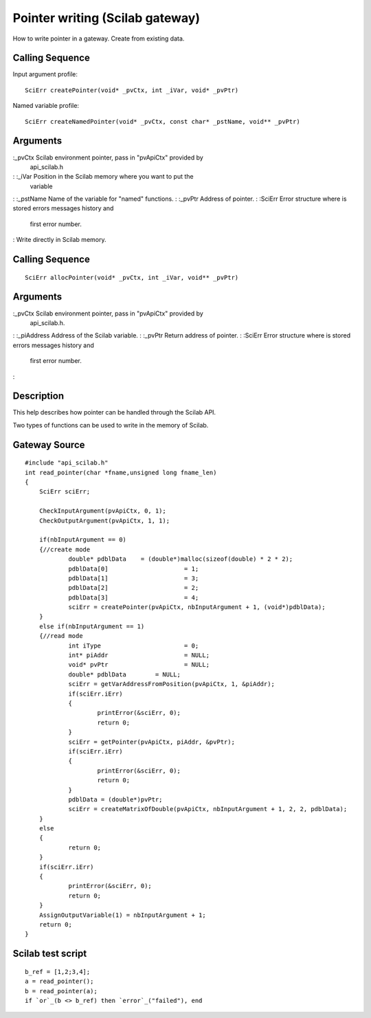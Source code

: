 


Pointer writing (Scilab gateway)
================================

How to write pointer in a gateway.
Create from existing data.


Calling Sequence
~~~~~~~~~~~~~~~~

Input argument profile:


::

    SciErr createPointer(void* _pvCtx, int _iVar, void* _pvPtr)


Named variable profile:


::

    SciErr createNamedPointer(void* _pvCtx, const char* _pstName, void** _pvPtr)




Arguments
~~~~~~~~~

:_pvCtx Scilab environment pointer, pass in "pvApiCtx" provided by
  api_scilab.h
: :_iVar Position in the Scilab memory where you want to put the
  variable
: :_pstName Name of the variable for "named" functions.
: :_pvPtr Address of pointer.
: :SciErr Error structure where is stored errors messages history and
  first error number.
:
Write directly in Scilab memory.


Calling Sequence
~~~~~~~~~~~~~~~~


::

    SciErr allocPointer(void* _pvCtx, int _iVar, void** _pvPtr)




Arguments
~~~~~~~~~

:_pvCtx Scilab environment pointer, pass in "pvApiCtx" provided by
  api_scilab.h.
: :_piAddress Address of the Scilab variable.
: :_pvPtr Return address of pointer.
: :SciErr Error structure where is stored errors messages history and
  first error number.
:



Description
~~~~~~~~~~~

This help describes how pointer can be handled through the Scilab API.

Two types of functions can be used to write in the memory of Scilab.



Gateway Source
~~~~~~~~~~~~~~


::

    #include "api_scilab.h"
    int read_pointer(char *fname,unsigned long fname_len)
    {
    	SciErr sciErr;
    
    	CheckInputArgument(pvApiCtx, 0, 1);
        CheckOutputArgument(pvApiCtx, 1, 1);
    
    	if(nbInputArgument == 0)
    	{//create mode
    		double* pdblData    = (double*)malloc(sizeof(double) * 2 * 2);
    		pdblData[0]			= 1;
    		pdblData[1]			= 3;
    		pdblData[2]			= 2;
    		pdblData[3]			= 4;
    		sciErr = createPointer(pvApiCtx, nbInputArgument + 1, (void*)pdblData);
    	}
    	else if(nbInputArgument == 1)
    	{//read mode
    		int iType			= 0;
    		int* piAddr			= NULL;
    		void* pvPtr			= NULL;
    		double* pdblData	= NULL;
    		sciErr = getVarAddressFromPosition(pvApiCtx, 1, &piAddr);
    		if(sciErr.iErr)
    		{
    			printError(&sciErr, 0);
    			return 0;
    		}
    		sciErr = getPointer(pvApiCtx, piAddr, &pvPtr);
    		if(sciErr.iErr)
    		{
    			printError(&sciErr, 0);
    			return 0;
    		}
    		pdblData = (double*)pvPtr;
    		sciErr = createMatrixOfDouble(pvApiCtx, nbInputArgument + 1, 2, 2, pdblData);
    	}
    	else
    	{
    		return 0;
    	}
    	if(sciErr.iErr)
    	{
    		printError(&sciErr, 0);
    		return 0;
    	}
    	AssignOutputVariable(1) = nbInputArgument + 1;
    	return 0;
    }




Scilab test script
~~~~~~~~~~~~~~~~~~


::

    b_ref = [1,2;3,4];
    a = read_pointer();
    b = read_pointer(a);
    if `or`_(b <> b_ref) then `error`_("failed"), end




